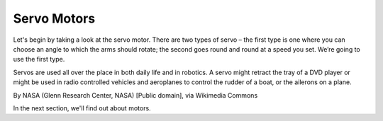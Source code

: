 ************************
Servo Motors
************************
Let's begin by taking a look at the servo motor. There are two types of
servo – the first type is one where you can choose an angle to which the arms should
rotate; the second goes round and round at a speed you set. We’re going to use
the first type.

.. image:: pictures/futabaS3003.jpg
  :scale: 60 %

Servos are used all over the place in both daily life and in robotics. A servo
might retract the tray of a DVD player or might be used in radio controlled
vehicles and aeroplanes to control the rudder of a boat, or the ailerons on a
plane.

.. image:: pictures/Aileron_roll.gif
  :scale: 60 %

By NASA (Glenn Research Center, NASA) [Public domain], via Wikimedia Commons



In the next section, we'll find out about motors.
